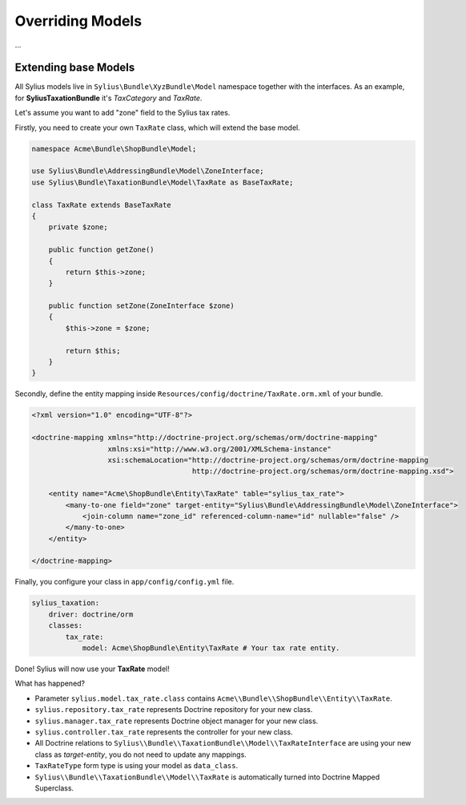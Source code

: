 Overriding Models
=================

...

Extending base Models
---------------------

All Sylius models live in ``Sylius\Bundle\XyzBundle\Model`` namespace together with the interfaces.
As an example, for **SyliusTaxationBundle** it's *TaxCategory* and *TaxRate*.

Let's assume you want to add "zone" field to the Sylius tax rates.

Firstly, you need to create your own ``TaxRate`` class, which will extend the base model.

.. code-block:: php

    namespace Acme\Bundle\ShopBundle\Model;

    use Sylius\Bundle\AddressingBundle\Model\ZoneInterface;
    use Sylius\Bundle\TaxationBundle\Model\TaxRate as BaseTaxRate;

    class TaxRate extends BaseTaxRate
    {
        private $zone;

        public function getZone()
        {
            return $this->zone;
        }

        public function setZone(ZoneInterface $zone)
        {
            $this->zone = $zone;

            return $this;
        }
    }

Secondly, define the entity mapping inside ``Resources/config/doctrine/TaxRate.orm.xml`` of your bundle.

.. code-block:: xml

    <?xml version="1.0" encoding="UTF-8"?>

    <doctrine-mapping xmlns="http://doctrine-project.org/schemas/orm/doctrine-mapping"
                      xmlns:xsi="http://www.w3.org/2001/XMLSchema-instance"
                      xsi:schemaLocation="http://doctrine-project.org/schemas/orm/doctrine-mapping
                                          http://doctrine-project.org/schemas/orm/doctrine-mapping.xsd">

        <entity name="Acme\ShopBundle\Entity\TaxRate" table="sylius_tax_rate">
            <many-to-one field="zone" target-entity="Sylius\Bundle\AddressingBundle\Model\ZoneInterface">
                <join-column name="zone_id" referenced-column-name="id" nullable="false" />
            </many-to-one>
        </entity>

    </doctrine-mapping>

Finally, you configure your class in ``app/config/config.yml`` file.

.. code-block:: yaml

    sylius_taxation:
        driver: doctrine/orm
        classes:
            tax_rate:
                model: Acme\ShopBundle\Entity\TaxRate # Your tax rate entity.

Done! Sylius will now use your **TaxRate** model!

What has happened?

* Parameter ``sylius.model.tax_rate.class`` contains ``Acme\\Bundle\\ShopBundle\\Entity\\TaxRate``.
* ``sylius.repository.tax_rate`` represents Doctrine repository for your new class.
* ``sylius.manager.tax_rate`` represents Doctrine object manager for your new class.
* ``sylius.controller.tax_rate`` represents the controller for your new class.
* All Doctrine relations to ``Sylius\\Bundle\\TaxationBundle\\Model\\TaxRateInterface`` are using your new class as *target-entity*, you do not need to update any mappings.
* ``TaxRateType`` form type is using your model as ``data_class``.
* ``Sylius\\Bundle\\TaxationBundle\\Model\\TaxRate`` is automatically turned into Doctrine Mapped Superclass.
